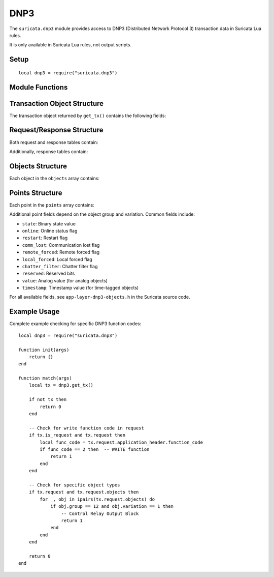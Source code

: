 DNP3
####

The ``suricata.dnp3`` module provides access to DNP3 (Distributed
Network Protocol 3) transaction data in Suricata Lua rules.

It is only available in Suricata Lua rules, not output scripts.

Setup
*****

::

    local dnp3 = require("suricata.dnp3")

Module Functions
****************

.. function:: dnp3.get_tx()

   Returns the current DNP3 transaction object containing request or response data.

   :returns: A table containing the DNP3 transaction data, or nil on error
   :raises error: If the protocol is not DNP3
   :raises error: If no transaction is available

   Example:

   ::

       function match(args)
           local tx = dnp3.get_tx()
           if tx and tx.is_request then
               -- Process DNP3 request
           end
       end

Transaction Object Structure
****************************

The transaction object returned by ``get_tx()`` contains the following fields:

.. attribute:: tx_num

   Transaction number (integer)

.. attribute:: is_request

   Boolean indicating if this is a request (true) or response (false)

.. attribute:: request

   Table containing request data (only present when ``is_request`` is true)

.. attribute:: response

   Table containing response data (only present when ``is_request`` is false)

Request/Response Structure
**************************

Both request and response tables contain:

.. attribute:: done

   Boolean indicating if the transaction is complete

.. attribute:: complete

   Boolean indicating if all data has been received

.. attribute:: link_header

   Table containing DNP3 link layer header fields:

   - ``len``: Frame length
   - ``control``: Control byte
   - ``dst``: Destination address
   - ``src``: Source address
   - ``crc``: CRC value

.. attribute:: transport_header

   Transport layer header byte (integer)

.. attribute:: application_header

   Table containing DNP3 application layer header fields:

   - ``control``: Application control byte
   - ``function_code``: DNP3 function code

.. attribute:: objects

   Array of DNP3 objects in the message

Additionally, response tables contain:

.. attribute:: indicators

   Internal Indication (IIN) field as a 16-bit integer combining IIN1 and IIN2

Objects Structure
*****************

Each object in the ``objects`` array contains:

.. attribute:: group

   DNP3 object group number (integer)

.. attribute:: variation

   DNP3 object variation number (integer)

.. attribute:: points

   Array of data points for this object

Points Structure
****************

Each point in the ``points`` array contains:

.. attribute:: index

   Point index (integer)

Additional point fields depend on the object group and variation. Common fields include:

- ``state``: Binary state value
- ``online``: Online status flag
- ``restart``: Restart flag
- ``comm_lost``: Communication lost flag
- ``remote_forced``: Remote forced flag
- ``local_forced``: Local forced flag
- ``chatter_filter``: Chatter filter flag
- ``reserved``: Reserved bits
- ``value``: Analog value (for analog objects)
- ``timestamp``: Timestamp value (for time-tagged objects)

For all available fields, see ``app-layer-dnp3-objects.h`` in the
Suricata source code.

Example Usage
*************

Complete example checking for specific DNP3 function codes:

::

    local dnp3 = require("suricata.dnp3")

    function init(args)
        return {}
    end

    function match(args)
        local tx = dnp3.get_tx()
        
        if not tx then
            return 0
        end
        
        -- Check for write function code in request
        if tx.is_request and tx.request then
            local func_code = tx.request.application_header.function_code
            if func_code == 2 then  -- WRITE function
                return 1
            end
        end
        
        -- Check for specific object types
        if tx.request and tx.request.objects then
            for _, obj in ipairs(tx.request.objects) do
                if obj.group == 12 and obj.variation == 1 then
                    -- Control Relay Output Block
                    return 1
                end
            end
        end
        
        return 0
    end
